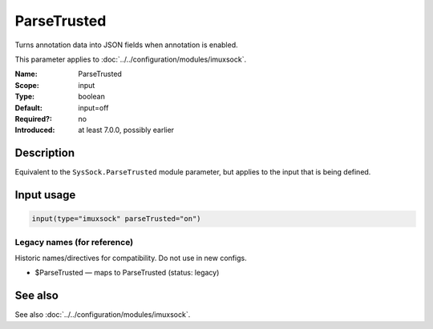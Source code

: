 .. _param-imuxsock-parsetrusted:
.. _imuxsock.parameter.input.parsetrusted:

ParseTrusted
============

.. index::
   single: imuxsock; ParseTrusted
   single: ParseTrusted

.. summary-start

Turns annotation data into JSON fields when annotation is enabled.

.. summary-end

This parameter applies to :doc:`../../configuration/modules/imuxsock`.

:Name: ParseTrusted
:Scope: input
:Type: boolean
:Default: input=off
:Required?: no
:Introduced: at least 7.0.0, possibly earlier

Description
-----------
Equivalent to the ``SysSock.ParseTrusted`` module parameter, but applies
to the input that is being defined.

Input usage
-----------
.. _param-imuxsock-input-parsetrusted:
.. _imuxsock.parameter.input.parsetrusted-usage:

.. code-block:: rsyslog

   input(type="imuxsock" parseTrusted="on")

Legacy names (for reference)
~~~~~~~~~~~~~~~~~~~~~~~~~~~~
Historic names/directives for compatibility. Do not use in new configs.

.. _imuxsock.parameter.legacy.parsetrusted:
- $ParseTrusted — maps to ParseTrusted (status: legacy)

.. index::
   single: imuxsock; $ParseTrusted
   single: $ParseTrusted

See also
--------
See also :doc:`../../configuration/modules/imuxsock`.
